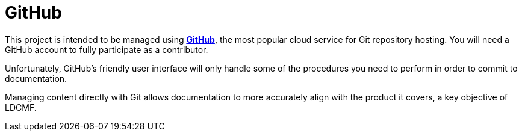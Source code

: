 = GitHub

This project is intended to be managed using *link:https://github.com[GitHub]*, the most popular cloud service for Git repository hosting.
You will need a GitHub account to fully participate as a contributor.

Unfortunately, GitHub's friendly user interface will only handle some of the procedures you need to perform in order to commit to documentation.

Managing content directly with Git allows documentation to more accurately align with the product it covers, a key objective of LDCMF.

ifdef::guide_docpro[]
If you're a technical writer who has avoided Git so far, your number may be up.
There's great news: Git is a highly marketable skill with an ever-widening range of applications in various sectors, fields, and roles.
Once you experience its potential in the world of documentation, you will understand what everyone is so excited about.
endif::guide_docpro[]

